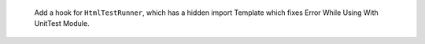  Add a hook for ``HtmlTestRunner``, which has a hidden import Template which fixes Error While Using With UnitTest Module.
